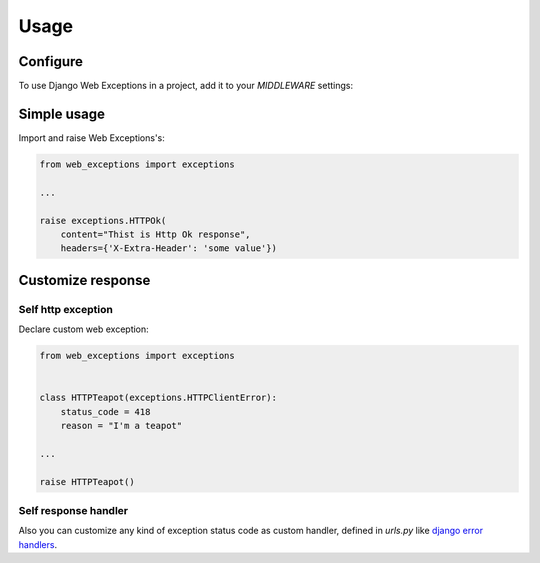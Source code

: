 =====
Usage
=====

Configure
---------

To use Django Web Exceptions in a project, add it to your `MIDDLEWARE` settings:

.. code-block:: python
    :caption: settings.py

    MIDDLEWARE = [
        ...
        # add middleware for dj exceptions
        'web_exceptions.middleware.WebExceptionsMiddleware',
        ...
    ]

Simple usage
------------

Import and raise Web Exceptions's:

.. code-block:: python

    from web_exceptions import exceptions

    ...

    raise exceptions.HTTPOk(
        content="Thist is Http Ok response",
        headers={'X-Extra-Header': 'some value'})


Customize response
------------------

Self http exception
~~~~~~~~~~~~~~~~~~~

Declare custom web exception:

.. code-block:: python

    from web_exceptions import exceptions


    class HTTPTeapot(exceptions.HTTPClientError):
        status_code = 418
        reason = "I'm a teapot"

    ...

    raise HTTPTeapot()

Self response handler
~~~~~~~~~~~~~~~~~~~~~

Also you can customize any kind of exception status code as custom handler,
defined in `urls.py` like `django error handlers`_.


.. code-block:: python
    :caption: urls.py

    from myapp import views

    handler300 = <callable view>
    handler400 = <callable view>
    handler<status_code> = <callable view>


.. _django error handlers: https://docs.djangoproject.com/en/1.11/topics/http/views/#customizing-error-views
